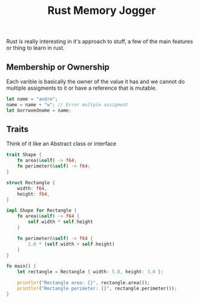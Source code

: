 #+title: Rust Memory Jogger

Rust is really interesting in it's approach to stuff, a few of the main
features or thing to learn in rust.

** Membership or Ownership
Each varible is basically the owner of the value it has and we cannot do multiple assigments to it or have a reference that is mutable.

#+begin_src rust 
 let name = "andre";
 name = name + "w"; // Error multple assigment
 let borrwoedname = name;
#+end_src

** Traits
Think of it like an Abstract class or interface

#+begin_src rust 
trait Shape {
    fn area(&self) -> f64;
    fn perimeter(&self) -> f64;
}

struct Rectangle {
    width: f64,
    height: f64,
}

impl Shape for Rectangle {
    fn area(&self) -> f64 {
        self.width * self.height
    }

    fn perimeter(&self) -> f64 {
        2.0 * (self.width + self.height)
    }
}

fn main() {
    let rectangle = Rectangle { width: 5.0, height: 3.0 };
    
    println!("Rectangle area: {}", rectangle.area());
    println!("Rectangle perimeter: {}", rectangle.perimeter());
}
#+end_src

